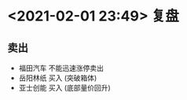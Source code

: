 #+OPTIONS: num:nil
* <2021-02-01 23:49> 复盘
** 卖出
   * 福田汽车 不能迅速涨停卖出
   * 岳阳林纸 买入 (突破箱体)
   * 亚士创能 买入 (底部量价回升)
